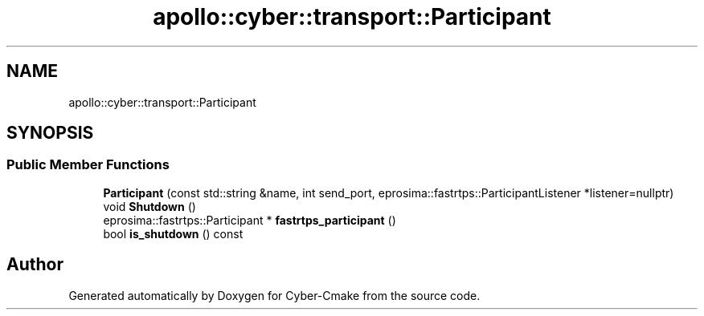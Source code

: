 .TH "apollo::cyber::transport::Participant" 3 "Thu Aug 31 2023" "Cyber-Cmake" \" -*- nroff -*-
.ad l
.nh
.SH NAME
apollo::cyber::transport::Participant
.SH SYNOPSIS
.br
.PP
.SS "Public Member Functions"

.in +1c
.ti -1c
.RI "\fBParticipant\fP (const std::string &name, int send_port, eprosima::fastrtps::ParticipantListener *listener=nullptr)"
.br
.ti -1c
.RI "void \fBShutdown\fP ()"
.br
.ti -1c
.RI "eprosima::fastrtps::Participant * \fBfastrtps_participant\fP ()"
.br
.ti -1c
.RI "bool \fBis_shutdown\fP () const"
.br
.in -1c

.SH "Author"
.PP 
Generated automatically by Doxygen for Cyber-Cmake from the source code\&.
